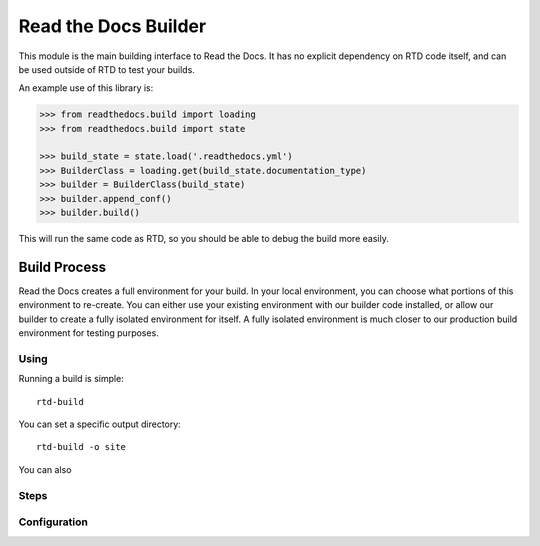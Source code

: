 Read the Docs Builder
=====================

This module is the main building interface to Read the Docs.
It has no explicit dependency on RTD code itself,
and can be used outside of RTD to test your builds.

An example use of this library is:


.. code-block::

	>>> from readthedocs.build import loading
	>>> from readthedocs.build import state

	>>> build_state = state.load('.readthedocs.yml')
	>>> BuilderClass = loading.get(build_state.documentation_type)
	>>> builder = BuilderClass(build_state)
	>>> builder.append_conf()
	>>> builder.build()

This will run the same code as RTD,
so you should be able to debug the build more easily.

Build Process
-------------

Read the Docs creates a full environment for your build.
In your local environment,
you can choose what portions of this environment to re-create.
You can either use your existing environment with our builder code installed,
or allow our builder to create a fully isolated environment for itself.
A fully isolated environment is much closer to our production build environment for testing purposes.

Using
~~~~~

Running a build is simple::

	rtd-build 

You can set a specific output directory::

	rtd-build -o site

You can also 

Steps
~~~~~

Configuration
~~~~~~~~~~~~~


